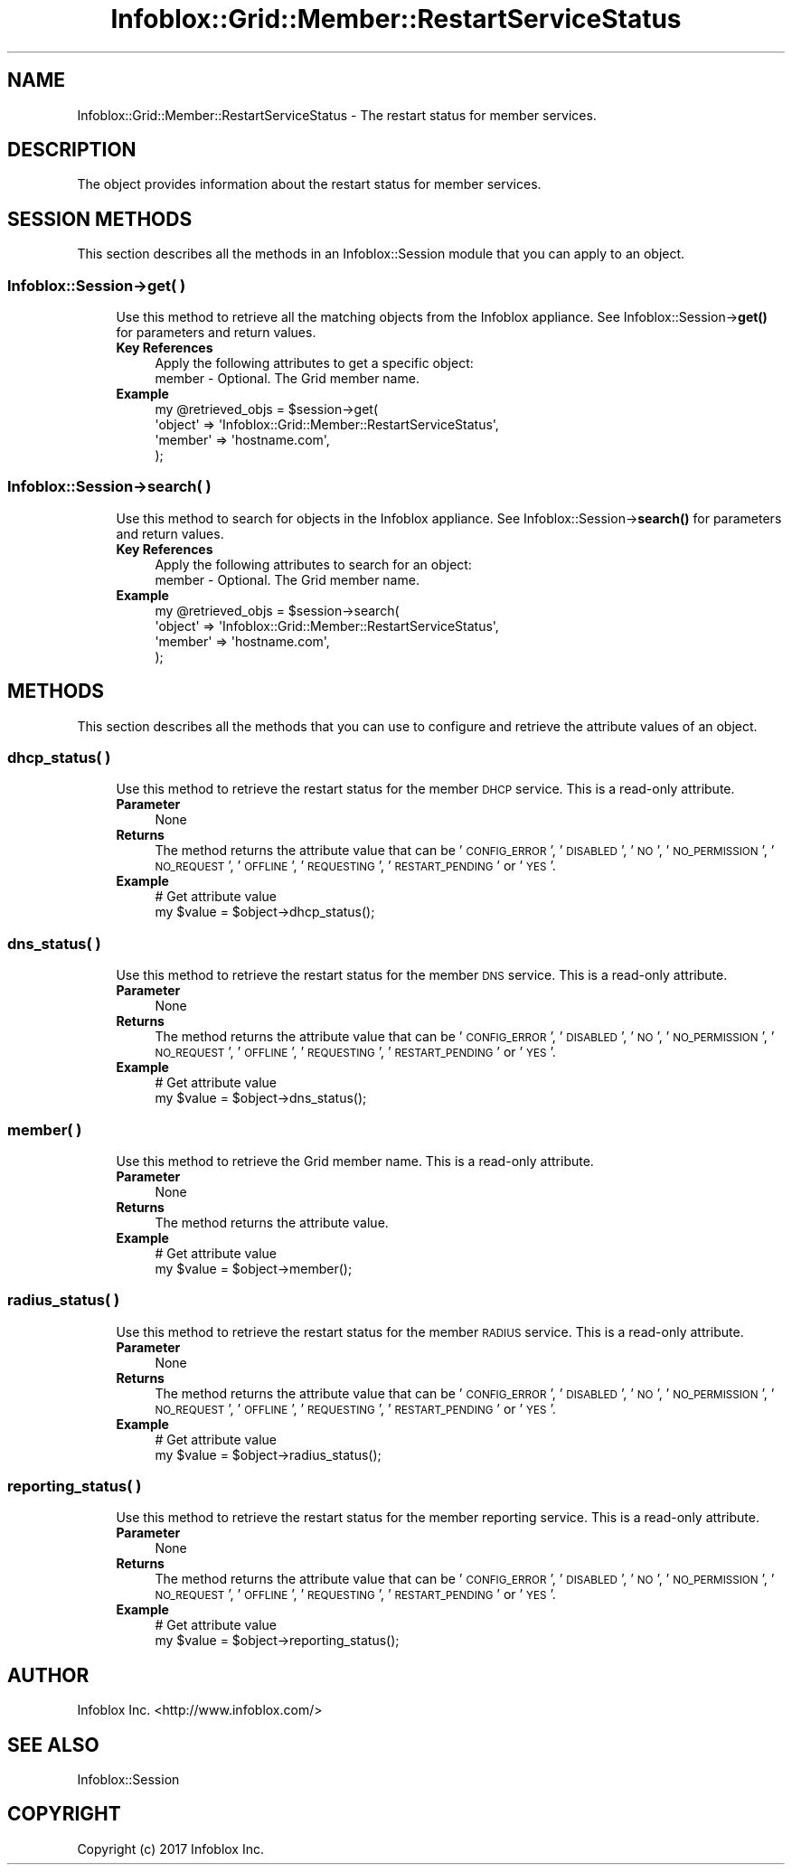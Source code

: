 .\" Automatically generated by Pod::Man 4.14 (Pod::Simple 3.40)
.\"
.\" Standard preamble:
.\" ========================================================================
.de Sp \" Vertical space (when we can't use .PP)
.if t .sp .5v
.if n .sp
..
.de Vb \" Begin verbatim text
.ft CW
.nf
.ne \\$1
..
.de Ve \" End verbatim text
.ft R
.fi
..
.\" Set up some character translations and predefined strings.  \*(-- will
.\" give an unbreakable dash, \*(PI will give pi, \*(L" will give a left
.\" double quote, and \*(R" will give a right double quote.  \*(C+ will
.\" give a nicer C++.  Capital omega is used to do unbreakable dashes and
.\" therefore won't be available.  \*(C` and \*(C' expand to `' in nroff,
.\" nothing in troff, for use with C<>.
.tr \(*W-
.ds C+ C\v'-.1v'\h'-1p'\s-2+\h'-1p'+\s0\v'.1v'\h'-1p'
.ie n \{\
.    ds -- \(*W-
.    ds PI pi
.    if (\n(.H=4u)&(1m=24u) .ds -- \(*W\h'-12u'\(*W\h'-12u'-\" diablo 10 pitch
.    if (\n(.H=4u)&(1m=20u) .ds -- \(*W\h'-12u'\(*W\h'-8u'-\"  diablo 12 pitch
.    ds L" ""
.    ds R" ""
.    ds C` ""
.    ds C' ""
'br\}
.el\{\
.    ds -- \|\(em\|
.    ds PI \(*p
.    ds L" ``
.    ds R" ''
.    ds C`
.    ds C'
'br\}
.\"
.\" Escape single quotes in literal strings from groff's Unicode transform.
.ie \n(.g .ds Aq \(aq
.el       .ds Aq '
.\"
.\" If the F register is >0, we'll generate index entries on stderr for
.\" titles (.TH), headers (.SH), subsections (.SS), items (.Ip), and index
.\" entries marked with X<> in POD.  Of course, you'll have to process the
.\" output yourself in some meaningful fashion.
.\"
.\" Avoid warning from groff about undefined register 'F'.
.de IX
..
.nr rF 0
.if \n(.g .if rF .nr rF 1
.if (\n(rF:(\n(.g==0)) \{\
.    if \nF \{\
.        de IX
.        tm Index:\\$1\t\\n%\t"\\$2"
..
.        if !\nF==2 \{\
.            nr % 0
.            nr F 2
.        \}
.    \}
.\}
.rr rF
.\" ========================================================================
.\"
.IX Title "Infoblox::Grid::Member::RestartServiceStatus 3"
.TH Infoblox::Grid::Member::RestartServiceStatus 3 "2018-06-05" "perl v5.32.0" "User Contributed Perl Documentation"
.\" For nroff, turn off justification.  Always turn off hyphenation; it makes
.\" way too many mistakes in technical documents.
.if n .ad l
.nh
.SH "NAME"
Infoblox::Grid::Member::RestartServiceStatus \- The restart status for member services.
.SH "DESCRIPTION"
.IX Header "DESCRIPTION"
The object provides information about the restart status for member services.
.SH "SESSION METHODS"
.IX Header "SESSION METHODS"
This section describes all the methods in an Infoblox::Session module that you can apply to an object.
.SS "Infoblox::Session\->get( )"
.IX Subsection "Infoblox::Session->get( )"
.RS 4
Use this method to retrieve all the matching objects from the Infoblox appliance. See Infoblox::Session\->\fBget()\fR for parameters and return  values.
.IP "\fBKey References\fR" 4
.IX Item "Key References"
.Vb 1
\& Apply the following attributes to get a specific object:
\&
\&  member \- Optional. The Grid member name.
.Ve
.IP "\fBExample\fR" 4
.IX Item "Example"
.Vb 4
\& my @retrieved_objs = $session\->get(
\&     \*(Aqobject\*(Aq => \*(AqInfoblox::Grid::Member::RestartServiceStatus\*(Aq,
\&     \*(Aqmember\*(Aq => \*(Aqhostname.com\*(Aq,
\& );
.Ve
.RE
.RS 4
.RE
.SS "Infoblox::Session\->search( )"
.IX Subsection "Infoblox::Session->search( )"
.RS 4
Use this method to search for objects in the Infoblox appliance. See Infoblox::Session\->\fBsearch()\fR for parameters and return values.
.IP "\fBKey References\fR" 4
.IX Item "Key References"
.Vb 1
\& Apply the following attributes to search for an object:
\&
\&  member \- Optional. The Grid member name.
.Ve
.IP "\fBExample\fR" 4
.IX Item "Example"
.Vb 4
\& my @retrieved_objs = $session\->search(
\&     \*(Aqobject\*(Aq => \*(AqInfoblox::Grid::Member::RestartServiceStatus\*(Aq,
\&     \*(Aqmember\*(Aq => \*(Aqhostname.com\*(Aq,
\& );
.Ve
.RE
.RS 4
.RE
.SH "METHODS"
.IX Header "METHODS"
This section describes all the methods that you can use to configure and retrieve the attribute values of an object.
.SS "dhcp_status( )"
.IX Subsection "dhcp_status( )"
.RS 4
Use this method to retrieve the restart status for the member \s-1DHCP\s0 service. This is a read-only attribute.
.IP "\fBParameter\fR" 4
.IX Item "Parameter"
None
.IP "\fBReturns\fR" 4
.IX Item "Returns"
The method returns the attribute value that can be '\s-1CONFIG_ERROR\s0', '\s-1DISABLED\s0', '\s-1NO\s0', '\s-1NO_PERMISSION\s0', '\s-1NO_REQUEST\s0', '\s-1OFFLINE\s0', '\s-1REQUESTING\s0', '\s-1RESTART_PENDING\s0' or '\s-1YES\s0'.
.IP "\fBExample\fR" 4
.IX Item "Example"
.Vb 2
\& # Get attribute value
\& my $value = $object\->dhcp_status();
.Ve
.RE
.RS 4
.RE
.SS "dns_status( )"
.IX Subsection "dns_status( )"
.RS 4
Use this method to retrieve the restart status for the member \s-1DNS\s0 service. This is a read-only attribute.
.IP "\fBParameter\fR" 4
.IX Item "Parameter"
None
.IP "\fBReturns\fR" 4
.IX Item "Returns"
The method returns the attribute value that can be '\s-1CONFIG_ERROR\s0', '\s-1DISABLED\s0', '\s-1NO\s0', '\s-1NO_PERMISSION\s0', '\s-1NO_REQUEST\s0', '\s-1OFFLINE\s0', '\s-1REQUESTING\s0', '\s-1RESTART_PENDING\s0' or '\s-1YES\s0'.
.IP "\fBExample\fR" 4
.IX Item "Example"
.Vb 2
\& # Get attribute value
\& my $value = $object\->dns_status();
.Ve
.RE
.RS 4
.RE
.SS "member( )"
.IX Subsection "member( )"
.RS 4
Use this method to retrieve the Grid member name. This is a read-only attribute.
.IP "\fBParameter\fR" 4
.IX Item "Parameter"
None
.IP "\fBReturns\fR" 4
.IX Item "Returns"
The method returns the attribute value.
.IP "\fBExample\fR" 4
.IX Item "Example"
.Vb 2
\& # Get attribute value
\& my $value = $object\->member();
.Ve
.RE
.RS 4
.RE
.SS "radius_status( )"
.IX Subsection "radius_status( )"
.RS 4
Use this method to retrieve the restart status for the member \s-1RADIUS\s0 service. This is a read-only attribute.
.IP "\fBParameter\fR" 4
.IX Item "Parameter"
None
.IP "\fBReturns\fR" 4
.IX Item "Returns"
The method returns the attribute value that can be '\s-1CONFIG_ERROR\s0', '\s-1DISABLED\s0', '\s-1NO\s0', '\s-1NO_PERMISSION\s0', '\s-1NO_REQUEST\s0', '\s-1OFFLINE\s0', '\s-1REQUESTING\s0', '\s-1RESTART_PENDING\s0' or '\s-1YES\s0'.
.IP "\fBExample\fR" 4
.IX Item "Example"
.Vb 2
\& # Get attribute value
\& my $value = $object\->radius_status();
.Ve
.RE
.RS 4
.RE
.SS "reporting_status( )"
.IX Subsection "reporting_status( )"
.RS 4
Use this method to retrieve the restart status for the member reporting service. This is a read-only attribute.
.IP "\fBParameter\fR" 4
.IX Item "Parameter"
None
.IP "\fBReturns\fR" 4
.IX Item "Returns"
The method returns the attribute value that can be '\s-1CONFIG_ERROR\s0', '\s-1DISABLED\s0', '\s-1NO\s0', '\s-1NO_PERMISSION\s0', '\s-1NO_REQUEST\s0', '\s-1OFFLINE\s0', '\s-1REQUESTING\s0', '\s-1RESTART_PENDING\s0' or '\s-1YES\s0'.
.IP "\fBExample\fR" 4
.IX Item "Example"
.Vb 2
\& # Get attribute value
\& my $value = $object\->reporting_status();
.Ve
.RE
.RS 4
.RE
.SH "AUTHOR"
.IX Header "AUTHOR"
Infoblox Inc. <http://www.infoblox.com/>
.SH "SEE ALSO"
.IX Header "SEE ALSO"
Infoblox::Session
.SH "COPYRIGHT"
.IX Header "COPYRIGHT"
Copyright (c) 2017 Infoblox Inc.

